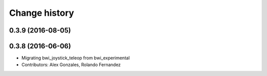 Change history
==============

0.3.9 (2016-08-05)
------------------

0.3.8 (2016-06-06)
------------------
* Migrating bwi_joystick_teleop from bwi_experimental
* Contributors: Alex Gonzales, Rolando Fernandez
